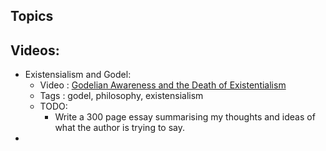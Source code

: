 ** Topics

** Videos:

- Existensialism and Godel:
  - Video : [[https://www.youtube.com/watch?v=C4t1pU5pNZI][Godelian Awareness and the Death of Existentialism]]
  - Tags : godel, philosophy, existensialism
  - TODO:
    - Write a 300 page essay summarising my thoughts and ideas of what
      the author is trying to say.

- 
